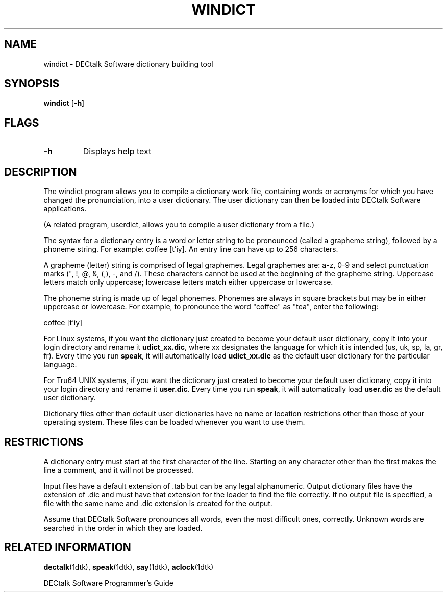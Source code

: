 .\" @DEC_COPYRIGHT@
.\"
.\"
.\" HISTORY
.\" Revision 1.1.2.3  1996/11/19  12:22:21  Cathy_Page
.\" 	Updated references to DECtalk documentation to reflect correct name.
.\" 	[1996/11/19  12:20:28  Cathy_Page]
.\"
.\" Revision 1.1.2.2  1996/02/15  19:47:25  Krishna_Mangipudi
.\" 	Moved from man 3
.\" 	[1996/02/15  19:46:46  Krishna_Mangipudi]
.\" 
.\" $EndLog$
.\"
.\"
.TH WINDICT 1dtk "" "" "" "DECtalk" ""
.SH NAME
windict \- DECtalk Software dictionary building tool
.SH SYNOPSIS
.PP 
.B windict
[\fB\-h\fP]
.SH FLAGS
.PP
.TP
.B \-h
Displays help text
.SH DESCRIPTION
.PP
The windict program allows you to compile a dictionary work file,
containing words or acronyms for which you have changed the pronunciation,
into a user dictionary.
The user dictionary can then be loaded into DECtalk Software applications.
.PP
(A related program, userdict, allows you to compile a user dictionary from a file.)
.PP
The syntax for a dictionary entry
is a word or letter string to be pronounced
(called a grapheme string),
followed by a phoneme string.
For example:  coffee [t'iy].
An entry line can have up to 256 characters.
.PP
A grapheme (letter) string is comprised of legal graphemes.
Legal graphemes are: a-z, 0-9 and select punctuation marks (", !, @, &, (,), -, \, and /).
These characters cannot be used at the beginning of the grapheme string.
Uppercase letters match only uppercase;
lowercase letters match either uppercase or lowercase.
.PP
The phoneme string is made up of legal phonemes.
Phonemes are always in square brackets but may be in either uppercase or lowercase.
For example, to pronounce the word "coffee" as "tea",
enter the following:
.PP
coffee  [t'iy]
.PP
For Linux systems,
if you want the dictionary just created
to become your default user dictionary,
copy it into your login directory and rename it
.BR udict_xx.dic ,
where xx designates the language
for which it is intended
(us, uk, sp, la, gr, fr).
Every time you run \fBspeak\fP,
it will automatically load
.B udict_xx.dic
as the default user dictionary for the particular language.
.PP
For Tru64 UNIX systems,
if you want the dictionary just created
to become your default user dictionary,
copy it into your login directory and rename it 
.BR user.dic .
Every time you run \fBspeak\fP,
it will automatically load
.B user.dic
as the default user dictionary.
.PP
Dictionary files other than default user dictionaries
have no name or location restrictions other than those of your operating system.
These files can be loaded whenever you want to use them.
.SH RESTRICTIONS
.PP
A dictionary entry must start at the first character of the line.
Starting on any character other than the first makes the line a comment,
and it will not be processed.
.PP
Input files have a default extension of .tab
but can be any legal alphanumeric.
Output dictionary files have the extension of .dic
and must have that extension for the loader to find the file correctly.
If no output file is specified,
a file with the same name and .dic extension is created for the output.
.PP
Assume that DECtalk Software pronounces all words,
even the most difficult ones, correctly.
Unknown words are searched in the order in which they are loaded.
.SH RELATED INFORMATION
.PP
.BR dectalk (1dtk),
.BR speak (1dtk),
.BR say (1dtk),
.BR aclock (1dtk)
.PP
DECtalk Software Programmer's Guide
